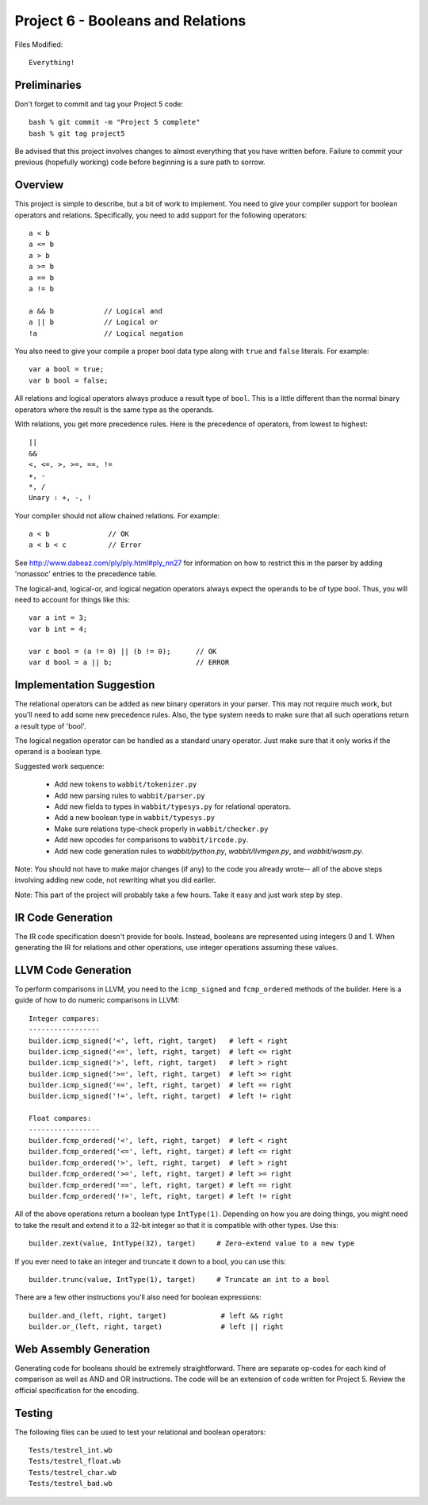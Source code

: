 Project 6 - Booleans and Relations
----------------------------------

Files Modified::

     Everything!

Preliminaries
~~~~~~~~~~~~~

Don't forget to commit and tag your Project 5 code::

     bash % git commit -m "Project 5 complete"
     bash % git tag project5

Be advised that this project involves changes to almost everything
that you have written before.   Failure to commit your previous
(hopefully working) code before beginning is a sure path to sorrow.

Overview
~~~~~~~~

This project is simple to describe, but a bit of work to implement.  You need
to give your compiler support for boolean operators and relations.
Specifically, you need to add support for the following operators::

    a < b            
    a <= b
    a > b
    a >= b
    a == b
    a != b

    a && b            // Logical and
    a || b            // Logical or
    !a                // Logical negation

You also need to give your compile a proper bool data type along with
``true`` and ``false`` literals.  For example::

     var a bool = true;
     var b bool = false;

All relations and logical operators always produce a result type of
``bool``.  This is a little different than the normal binary operators
where the result is the same type as the operands.

With relations, you get more precedence rules.  Here is the precedence
of operators, from lowest to highest::

    ||
    &&
    <, <=, >, >=, ==, !=
    +, -
    *, /
    Unary : +, -, !

Your compiler should not allow chained relations. For example::

    a < b              // OK
    a < b < c          // Error

See http://www.dabeaz.com/ply/ply.html#ply_nn27 for information on
how to restrict this in the parser by adding 'nonassoc' entries
to the precedence table.

The logical-and, logical-or, and logical negation operators always
expect the operands to be of type bool.  Thus, you will need to
account for things like this::

    var a int = 3;
    var b int = 4;

    var c bool = (a != 0) || (b != 0);      // OK
    var d bool = a || b;                    // ERROR

Implementation Suggestion
~~~~~~~~~~~~~~~~~~~~~~~~~

The relational operators can be added as new binary operators
in your parser.  This may not require much work, but you'll 
need to add some new precedence rules.   Also, the type system
needs to make sure that all such operations return a result type of
'bool'.

The logical negation operator can be handled as a standard unary
operator.  Just make sure that it only works if the operand is a
boolean type.

Suggested work sequence:

    - Add new tokens to ``wabbit/tokenizer.py``
    - Add new parsing rules to ``wabbit/parser.py``
    - Add new fields to types in ``wabbit/typesys.py`` for relational operators.
    - Add a new boolean type in ``wabbit/typesys.py``
    - Make sure relations type-check properly in ``wabbit/checker.py``
    - Add new opcodes for comparisons to ``wabbit/ircode.py``.
    - Add new code generation rules to `wabbit/python.py`, `wabbit/llvmgen.py`,
      and `wabbit/wasm.py`.

Note: You should not have to make major changes (if any) to the code
you already wrote-- all of the above steps involving adding new code,
not rewriting what you did earlier.

Note: This part of the project will probably take a few hours. Take it
easy and just work step by step.

IR Code Generation
~~~~~~~~~~~~~~~~~~

The IR code specification doesn't provide for bools.  Instead, booleans
are represented using integers 0 and 1.   When generating the IR for
relations and other operations, use integer operations assuming these
values.

LLVM Code Generation
~~~~~~~~~~~~~~~~~~~~

To perform comparisons in LLVM, you need to the ``icmp_signed`` and
``fcmp_ordered`` methods of the builder.  Here is a guide of how to do
numeric comparisons in LLVM::

    Integer compares:
    -----------------
    builder.icmp_signed('<', left, right, target)   # left < right
    builder.icmp_signed('<=', left, right, target)  # left <= right
    builder.icmp_signed('>', left, right, target)   # left > right
    builder.icmp_signed('>=', left, right, target)  # left >= right
    builder.icmp_signed('==', left, right, target)  # left == right
    builder.icmp_signed('!=', left, right, target)  # left != right

    Float compares:
    -----------------
    builder.fcmp_ordered('<', left, right, target)  # left < right
    builder.fcmp_ordered('<=', left, right, target) # left <= right
    builder.fcmp_ordered('>', left, right, target)  # left > right
    builder.fcmp_ordered('>=', left, right, target) # left >= right
    builder.fcmp_ordered('==', left, right, target) # left == right
    builder.fcmp_ordered('!=', left, right, target) # left != right

All of the above operations return a boolean type ``IntType(1)``. 
Depending on how you are doing things, you might need to take the result
and extend it to a 32-bit integer so that it is compatible with other types.
Use this::

    builder.zext(value, IntType(32), target)     # Zero-extend value to a new type

If you ever need to take an integer and truncate it down to a bool, you can
use this::

    builder.trunc(value, IntType(1), target)     # Truncate an int to a bool

There are a few other instructions you'll also need for boolean
expressions::

    builder.and_(left, right, target)             # left && right
    builder.or_(left, right, target)              # left || right

Web Assembly Generation
~~~~~~~~~~~~~~~~~~~~~~~
Generating code for booleans should be extremely straightforward.  There
are separate op-codes for each kind of comparison as well as AND and OR
instructions.  The code will be an extension of code written for Project 5.
Review the official specification for the encoding.

Testing
~~~~~~~

The following files can be used to test your relational and boolean operators::

     Tests/testrel_int.wb
     Tests/testrel_float.wb
     Tests/testrel_char.wb
     Tests/testrel_bad.wb

